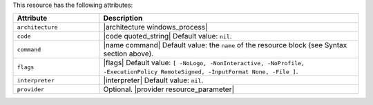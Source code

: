 .. The contents of this file are included in multiple topics.
.. This file should not be changed in a way that hinders its ability to appear in multiple documentation sets.

This resource has the following attributes:

.. list-table::
   :widths: 150 450
   :header-rows: 1

   * - Attribute
     - Description
   * - ``architecture``
     - |architecture windows_process|
   * - ``code``
     - |code quoted_string| Default value: ``nil``.
   * - ``command``
     - |name command| Default value: the ``name`` of the resource block (see Syntax section above).
   * - ``flags``
     - |flags| Default value: ``[ -NoLogo, -NonInteractive, -NoProfile, -ExecutionPolicy RemoteSigned, -InputFormat None, -File ]``.
   * - ``interpreter``
     - |interpreter| Default value: ``nil``.
   * - ``provider``
     - Optional. |provider resource_parameter|

